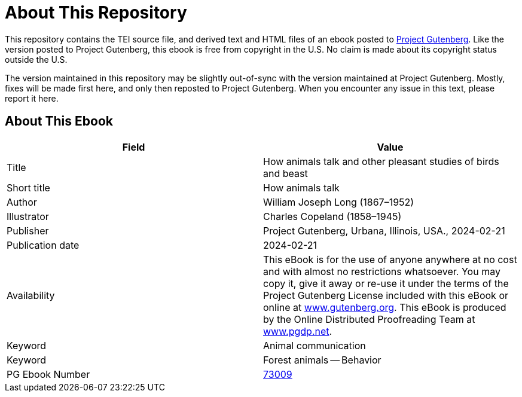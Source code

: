= About This Repository

This repository contains the TEI source file, and derived text and HTML files of an ebook posted to https://www.gutenberg.org/[Project Gutenberg]. Like the version posted to Project Gutenberg, this ebook is free from copyright in the U.S. No claim is made about its copyright status outside the U.S.

The version maintained in this repository may be slightly out-of-sync with the version maintained at Project Gutenberg. Mostly, fixes will be made first here, and only then reposted to Project Gutenberg. When you encounter any issue in this text, please report it here.

== About This Ebook

|===
|Field |Value

|Title |How animals talk and other pleasant studies of birds and beast
|Short title |How animals talk
|Author |William Joseph Long (1867–1952)
|Illustrator |Charles Copeland (1858–1945)
|Publisher |Project Gutenberg, Urbana, Illinois, USA., 2024-02-21
|Publication date |2024-02-21
|Availability |This eBook is for the use of anyone anywhere at no cost and with almost no restrictions whatsoever. You may copy it, give it away or re-use it under the terms of the Project Gutenberg License included with this eBook or online at https://www.gutenberg.org/[www.gutenberg.org]. This eBook is produced by the Online Distributed Proofreading Team at https://www.pgdp.net/[www.pgdp.net].
|Keyword |Animal communication
|Keyword |Forest animals -- Behavior
|PG Ebook Number |https://www.gutenberg.org/ebooks/73009[73009]
|===
